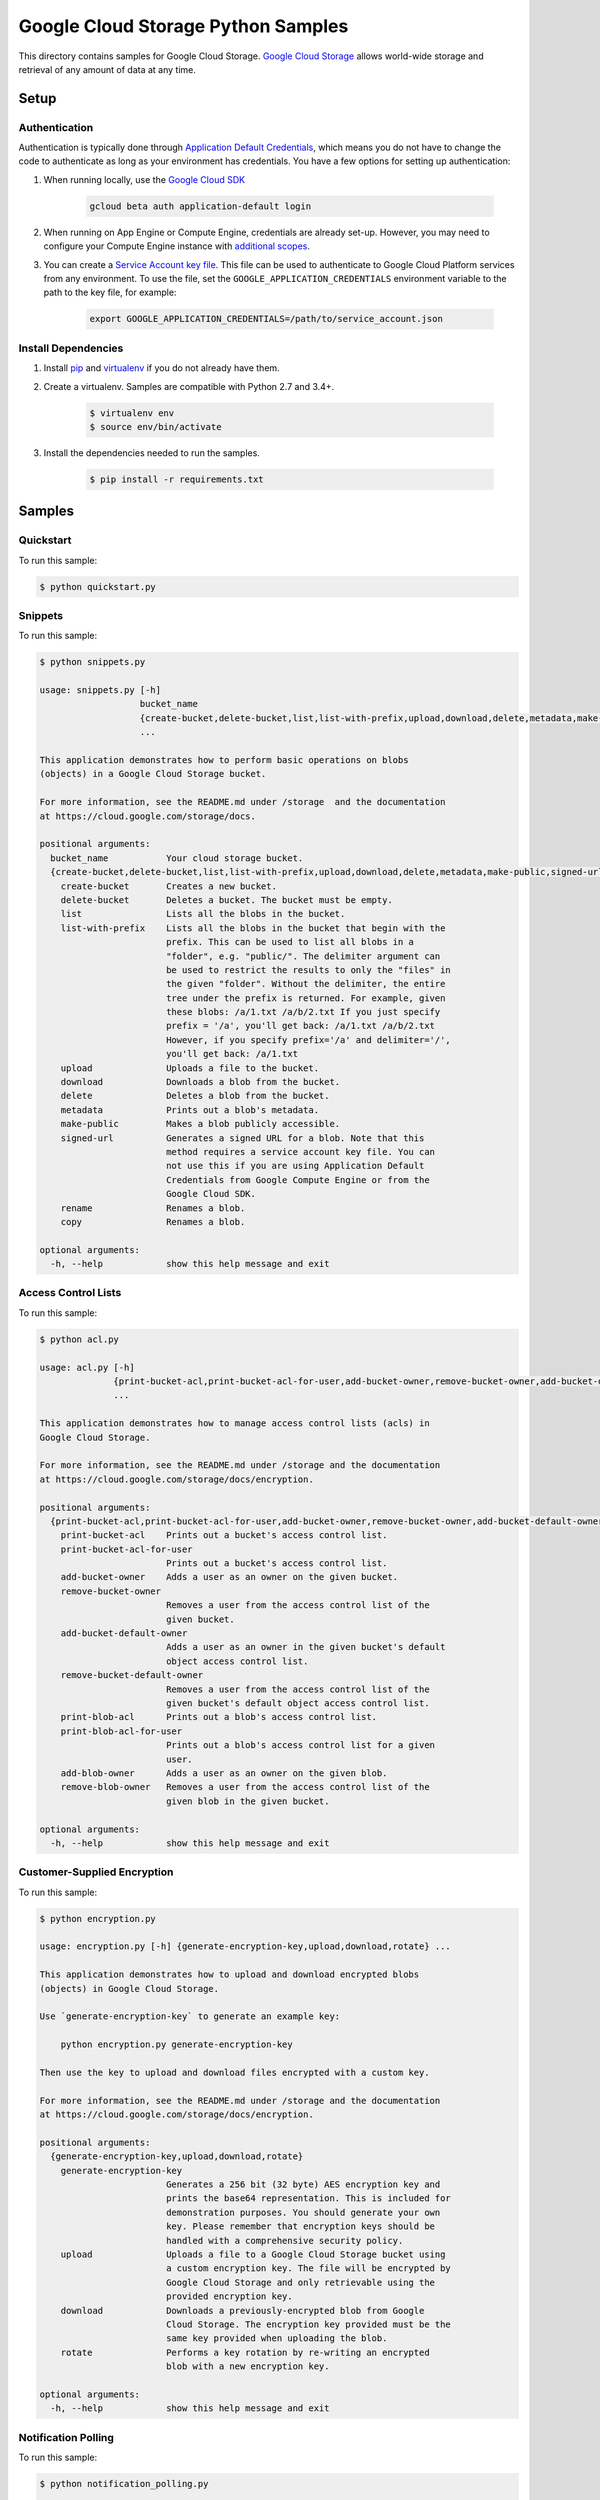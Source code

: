 .. This file is automatically generated. Do not edit this file directly.

Google Cloud Storage Python Samples
===============================================================================

This directory contains samples for Google Cloud Storage. `Google Cloud Storage`_ allows world-wide storage and retrieval of any amount of data at any time.




.. _Google Cloud Storage: https://cloud.google.com/storage/docs 

Setup
-------------------------------------------------------------------------------


Authentication
++++++++++++++

Authentication is typically done through `Application Default Credentials`_,
which means you do not have to change the code to authenticate as long as
your environment has credentials. You have a few options for setting up
authentication:

#. When running locally, use the `Google Cloud SDK`_

    .. code-block:: bash

        gcloud beta auth application-default login


#. When running on App Engine or Compute Engine, credentials are already
   set-up. However, you may need to configure your Compute Engine instance
   with `additional scopes`_.

#. You can create a `Service Account key file`_. This file can be used to
   authenticate to Google Cloud Platform services from any environment. To use
   the file, set the ``GOOGLE_APPLICATION_CREDENTIALS`` environment variable to
   the path to the key file, for example:

    .. code-block:: bash

        export GOOGLE_APPLICATION_CREDENTIALS=/path/to/service_account.json

.. _Application Default Credentials: https://cloud.google.com/docs/authentication#getting_credentials_for_server-centric_flow
.. _additional scopes: https://cloud.google.com/compute/docs/authentication#using
.. _Service Account key file: https://developers.google.com/identity/protocols/OAuth2ServiceAccount#creatinganaccount

Install Dependencies
++++++++++++++++++++

#. Install `pip`_ and `virtualenv`_ if you do not already have them.

#. Create a virtualenv. Samples are compatible with Python 2.7 and 3.4+.

    .. code-block:: bash

        $ virtualenv env
        $ source env/bin/activate

#. Install the dependencies needed to run the samples.

    .. code-block:: bash

        $ pip install -r requirements.txt

.. _pip: https://pip.pypa.io/
.. _virtualenv: https://virtualenv.pypa.io/

Samples
-------------------------------------------------------------------------------

Quickstart
+++++++++++++++++++++++++++++++++++++++++++++++++++++++++++++++++++++++++++++++



To run this sample:

.. code-block:: bash

    $ python quickstart.py


Snippets
+++++++++++++++++++++++++++++++++++++++++++++++++++++++++++++++++++++++++++++++



To run this sample:

.. code-block:: bash

    $ python snippets.py

    usage: snippets.py [-h]
                       bucket_name
                       {create-bucket,delete-bucket,list,list-with-prefix,upload,download,delete,metadata,make-public,signed-url,rename,copy}
                       ...
    
    This application demonstrates how to perform basic operations on blobs
    (objects) in a Google Cloud Storage bucket.
    
    For more information, see the README.md under /storage  and the documentation
    at https://cloud.google.com/storage/docs.
    
    positional arguments:
      bucket_name           Your cloud storage bucket.
      {create-bucket,delete-bucket,list,list-with-prefix,upload,download,delete,metadata,make-public,signed-url,rename,copy}
        create-bucket       Creates a new bucket.
        delete-bucket       Deletes a bucket. The bucket must be empty.
        list                Lists all the blobs in the bucket.
        list-with-prefix    Lists all the blobs in the bucket that begin with the
                            prefix. This can be used to list all blobs in a
                            "folder", e.g. "public/". The delimiter argument can
                            be used to restrict the results to only the "files" in
                            the given "folder". Without the delimiter, the entire
                            tree under the prefix is returned. For example, given
                            these blobs: /a/1.txt /a/b/2.txt If you just specify
                            prefix = '/a', you'll get back: /a/1.txt /a/b/2.txt
                            However, if you specify prefix='/a' and delimiter='/',
                            you'll get back: /a/1.txt
        upload              Uploads a file to the bucket.
        download            Downloads a blob from the bucket.
        delete              Deletes a blob from the bucket.
        metadata            Prints out a blob's metadata.
        make-public         Makes a blob publicly accessible.
        signed-url          Generates a signed URL for a blob. Note that this
                            method requires a service account key file. You can
                            not use this if you are using Application Default
                            Credentials from Google Compute Engine or from the
                            Google Cloud SDK.
        rename              Renames a blob.
        copy                Renames a blob.
    
    optional arguments:
      -h, --help            show this help message and exit


Access Control Lists
+++++++++++++++++++++++++++++++++++++++++++++++++++++++++++++++++++++++++++++++



To run this sample:

.. code-block:: bash

    $ python acl.py

    usage: acl.py [-h]
                  {print-bucket-acl,print-bucket-acl-for-user,add-bucket-owner,remove-bucket-owner,add-bucket-default-owner,remove-bucket-default-owner,print-blob-acl,print-blob-acl-for-user,add-blob-owner,remove-blob-owner}
                  ...
    
    This application demonstrates how to manage access control lists (acls) in
    Google Cloud Storage.
    
    For more information, see the README.md under /storage and the documentation
    at https://cloud.google.com/storage/docs/encryption.
    
    positional arguments:
      {print-bucket-acl,print-bucket-acl-for-user,add-bucket-owner,remove-bucket-owner,add-bucket-default-owner,remove-bucket-default-owner,print-blob-acl,print-blob-acl-for-user,add-blob-owner,remove-blob-owner}
        print-bucket-acl    Prints out a bucket's access control list.
        print-bucket-acl-for-user
                            Prints out a bucket's access control list.
        add-bucket-owner    Adds a user as an owner on the given bucket.
        remove-bucket-owner
                            Removes a user from the access control list of the
                            given bucket.
        add-bucket-default-owner
                            Adds a user as an owner in the given bucket's default
                            object access control list.
        remove-bucket-default-owner
                            Removes a user from the access control list of the
                            given bucket's default object access control list.
        print-blob-acl      Prints out a blob's access control list.
        print-blob-acl-for-user
                            Prints out a blob's access control list for a given
                            user.
        add-blob-owner      Adds a user as an owner on the given blob.
        remove-blob-owner   Removes a user from the access control list of the
                            given blob in the given bucket.
    
    optional arguments:
      -h, --help            show this help message and exit


Customer-Supplied Encryption
+++++++++++++++++++++++++++++++++++++++++++++++++++++++++++++++++++++++++++++++



To run this sample:

.. code-block:: bash

    $ python encryption.py

    usage: encryption.py [-h] {generate-encryption-key,upload,download,rotate} ...
    
    This application demonstrates how to upload and download encrypted blobs
    (objects) in Google Cloud Storage.
    
    Use `generate-encryption-key` to generate an example key:
    
        python encryption.py generate-encryption-key
    
    Then use the key to upload and download files encrypted with a custom key.
    
    For more information, see the README.md under /storage and the documentation
    at https://cloud.google.com/storage/docs/encryption.
    
    positional arguments:
      {generate-encryption-key,upload,download,rotate}
        generate-encryption-key
                            Generates a 256 bit (32 byte) AES encryption key and
                            prints the base64 representation. This is included for
                            demonstration purposes. You should generate your own
                            key. Please remember that encryption keys should be
                            handled with a comprehensive security policy.
        upload              Uploads a file to a Google Cloud Storage bucket using
                            a custom encryption key. The file will be encrypted by
                            Google Cloud Storage and only retrievable using the
                            provided encryption key.
        download            Downloads a previously-encrypted blob from Google
                            Cloud Storage. The encryption key provided must be the
                            same key provided when uploading the blob.
        rotate              Performs a key rotation by re-writing an encrypted
                            blob with a new encryption key.
    
    optional arguments:
      -h, --help            show this help message and exit


Notification Polling
+++++++++++++++++++++++++++++++++++++++++++++++++++++++++++++++++++++++++++++++



To run this sample:

.. code-block:: bash

    $ python notification_polling.py

    usage: notification_polling.py [-h] [--project PROJECT] subscription
    
    This application demonstrates how to poll for GCS notifications from a Cloud
    Pub/Sub subscription, parse the incoming message, and acknowledge the
    successful processing of the message. This application will work with any
    subscription configured for pull rather than push notifications. If you do not
    already have notifications configured, you may consult the docs at
    https://cloud.google.com/storage/docs/reporting-changes or follow the steps
    below: 1. Activate the Google Cloud Pub/Sub API, if you have not already done
    so. https://console.cloud.google.com/flows/enableapi?apiid=pubsub 2. Create a
    Google Cloud Storage bucket: $ gsutil mb gs://testbucket 3. Create a Cloud
    Pub/Sub topic and publish bucket notifications there: $ gsutil notification
    create -f json -t testtopic gs://testbucket 4. Create a subscription for your
    new topic: $ gcloud beta pubsub subscriptions create testsubscription
    --topic=testtopic 5. Run this program: $ python notification_polling
    testsubscription 6. While the program is running, upload and delete some files
    in the testbucket bucket (you could use the console or gsutil) and watch as
    changes scroll by in the app.
    
    positional arguments:
      subscription       The ID of the Pub/Sub subscription
    
    optional arguments:
      -h, --help         show this help message and exit
      --project PROJECT  The project of the subscription, if not in your default
                         project




The client library
-------------------------------------------------------------------------------

This sample uses the `Google Cloud Client Library for Python`_.
You can read the documentation for more details on API usage and use GitHub
to `browse the source`_ and  `report issues`_.

.. Google Cloud Client Library for Python:
    https://googlecloudplatform.github.io/google-cloud-python/
.. browse the source:
    https://github.com/GoogleCloudPlatform/google-cloud-python
.. report issues:
    https://github.com/GoogleCloudPlatform/google-cloud-python/issues


.. _Google Cloud SDK: https://cloud.google.com/sdk/